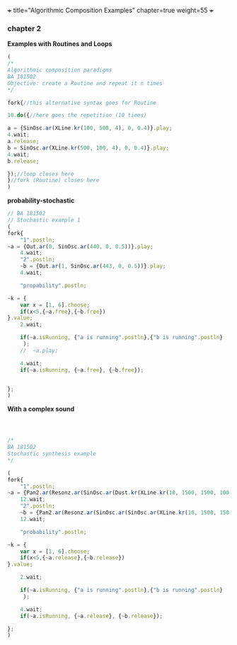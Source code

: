 +++
title="Algorithmic Composition Examples"
chapter=true
weight=55
+++


*** chapter 2

*Examples with Routines and Loops*

#+BEGIN_SRC js
(
/*
Algorithmic composition paradigms
BA 181502
Objective: create a Routine and repeat it n times
*/

fork{//this alternative syntax goes for Routine

10.do({//here goes the repetition (10 times)

a = {SinOsc.ar(XLine.kr(100, 500, 4), 0, 0.4)}.play;
4.wait;
a.release;
b = SinOsc.ar(XLine.kr(500, 100, 4), 0, 0.4)}.play;
4.wait;
b.release;

});//loop closes here 
}//fork (Routine) closes here
)
#+END_SRC


 *probability-stochastic*


#+BEGIN_SRC js
// BA 181502
// Stochastic example 1
(
fork{
	"1".postln;
~a = {Out.ar(0, SinOsc.ar(440, 0, 0.5))}.play;
	4.wait;
	"2".postln;
	~b = {Out.ar(1, SinOsc.ar(443, 0, 0.5))}.play;
	4.wait;

	"propability".postln;
	
~k = {	
	var x = [1, 6].choose;
	if(x<5,{~a.free},{~b.free})
}.value;
	2.wait;

	if(~a.isRunning, {"a is running".postln},{"b is running".postln}
	 );
	//	~a.play;
	
	4.wait;
	if(~a.isRunning, {~a.free}, {~b.free});
	
	
};
)
#+END_SRC

*With a complex sound*

#+BEGIN_SRC js



/*
BA 181502
Stochastic synthesis example
*/

(
fork{
	"1".postln;
~a = {Pan2.ar(Resonz.ar(SinOsc.ar(Dust.kr(XLine.kr(10, 1500, 1500, 100, 40, 4), XLine.kr(100, 400, 400, 200)), 0.1.rand, LFNoise1.kr(20)), 440.rand, 0.7)*Saw.ar(XLine.kr(44, 20, 44, 20, 4)).dup, XLine.kr(-1, 1, 1, -1, 4))}.play;
	12.wait;
	"2".postln;
	~b = {Pan2.ar(Resonz.ar(SinOsc.ar(SinOsc.ar(XLine.kr(10, 1500, 150, 10, 40, 4), 10, XLine.kr(100, 400, 400, 200)), 0, LFNoise1.kr(20)*0.6), 240.rand, 0.7)*Saw.ar(XLine.kr(44, 20, 440, 20, 4)).dup, XLine.kr(-1, 1, 1, -1, 4))}.play;
	12.wait;

	"probability".postln;
	
~k = {	
	var x = [1, 6].choose;
	if(x<5,{~a.release},{~b.release})
}.value;

	2.wait;

	if(~a.isRunning, {"a is running".postln},{"b is running".postln}
	 );
	
	4.wait;
	if(~a.isRunning, {~a.release}, {~b.release});
	
};
)


#+END_SRC

